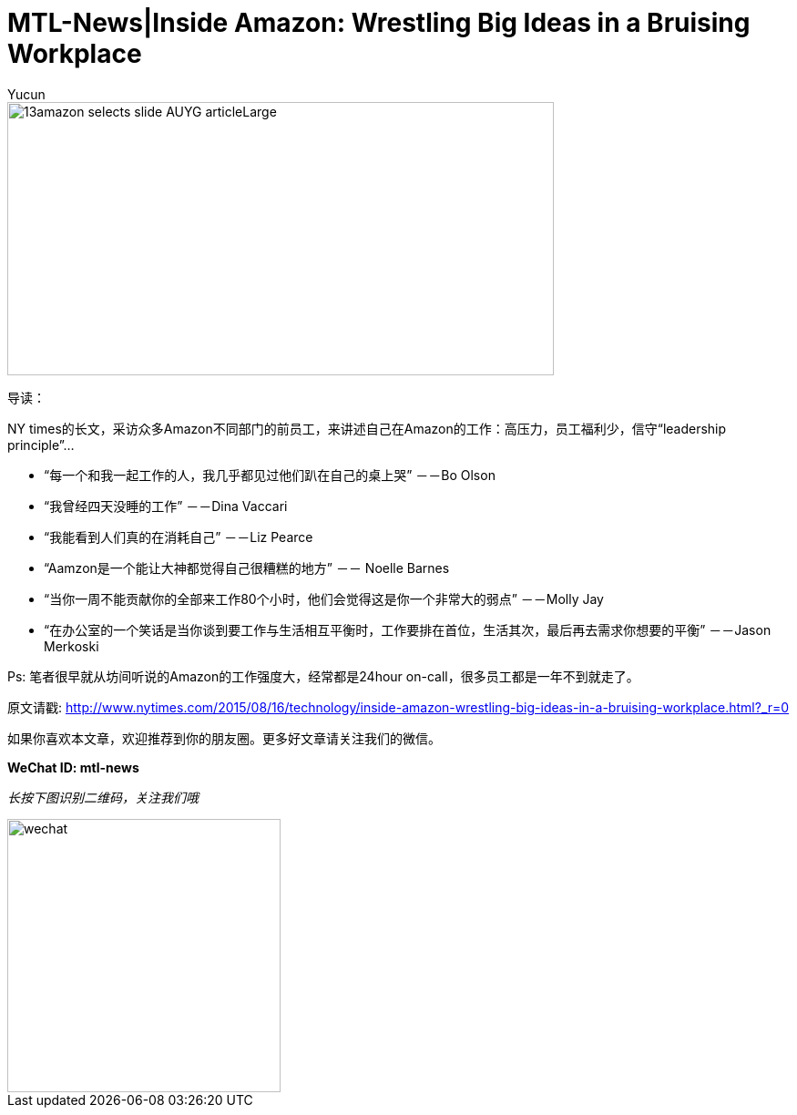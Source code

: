 = MTL-News|Inside Amazon: Wrestling Big Ideas in a Bruising Workplace
:hp-alt-title: Inside Amazon Wrestling Big Ideas in a Bruising Workplace
:published_at: 2015-08-15
:hp-tags: amazon, careers
:author: Yucun

image::http://static01.nyt.com/images/2015/08/13/business/13amazon-selects-slide-AUYG/13amazon-selects-slide-AUYG-articleLarge.jpg[height="300px" width="600px"]

导读：

NY times的长文，采访众多Amazon不同部门的前员工，来讲述自己在Amazon的工作：高压力，员工福利少，信守“leadership principle”...


* “每一个和我一起工作的人，我几乎都见过他们趴在自己的桌上哭” －－Bo Olson
* “我曾经四天没睡的工作” －－Dina Vaccari
* “我能看到人们真的在消耗自己” －－Liz Pearce
* “Aamzon是一个能让大神都觉得自己很糟糕的地方” －－ Noelle Barnes
* “当你一周不能贡献你的全部来工作80个小时，他们会觉得这是你一个非常大的弱点” －－Molly Jay
* “在办公室的一个笑话是当你谈到要工作与生活相互平衡时，工作要排在首位，生活其次，最后再去需求你想要的平衡” －－Jason Merkoski 

Ps: 笔者很早就从坊间听说的Amazon的工作强度大，经常都是24hour on-call，很多员工都是一年不到就走了。

原文请戳: http://www.nytimes.com/2015/08/16/technology/inside-amazon-wrestling-big-ideas-in-a-bruising-workplace.html?_r=0

如果你喜欢本文章，欢迎推荐到你的朋友圈。更多好文章请关注我们的微信。

*WeChat ID: mtl-news*

_长按下图识别二维码，关注我们哦_

image::wechat.jpg[height="300px" width="300px"]